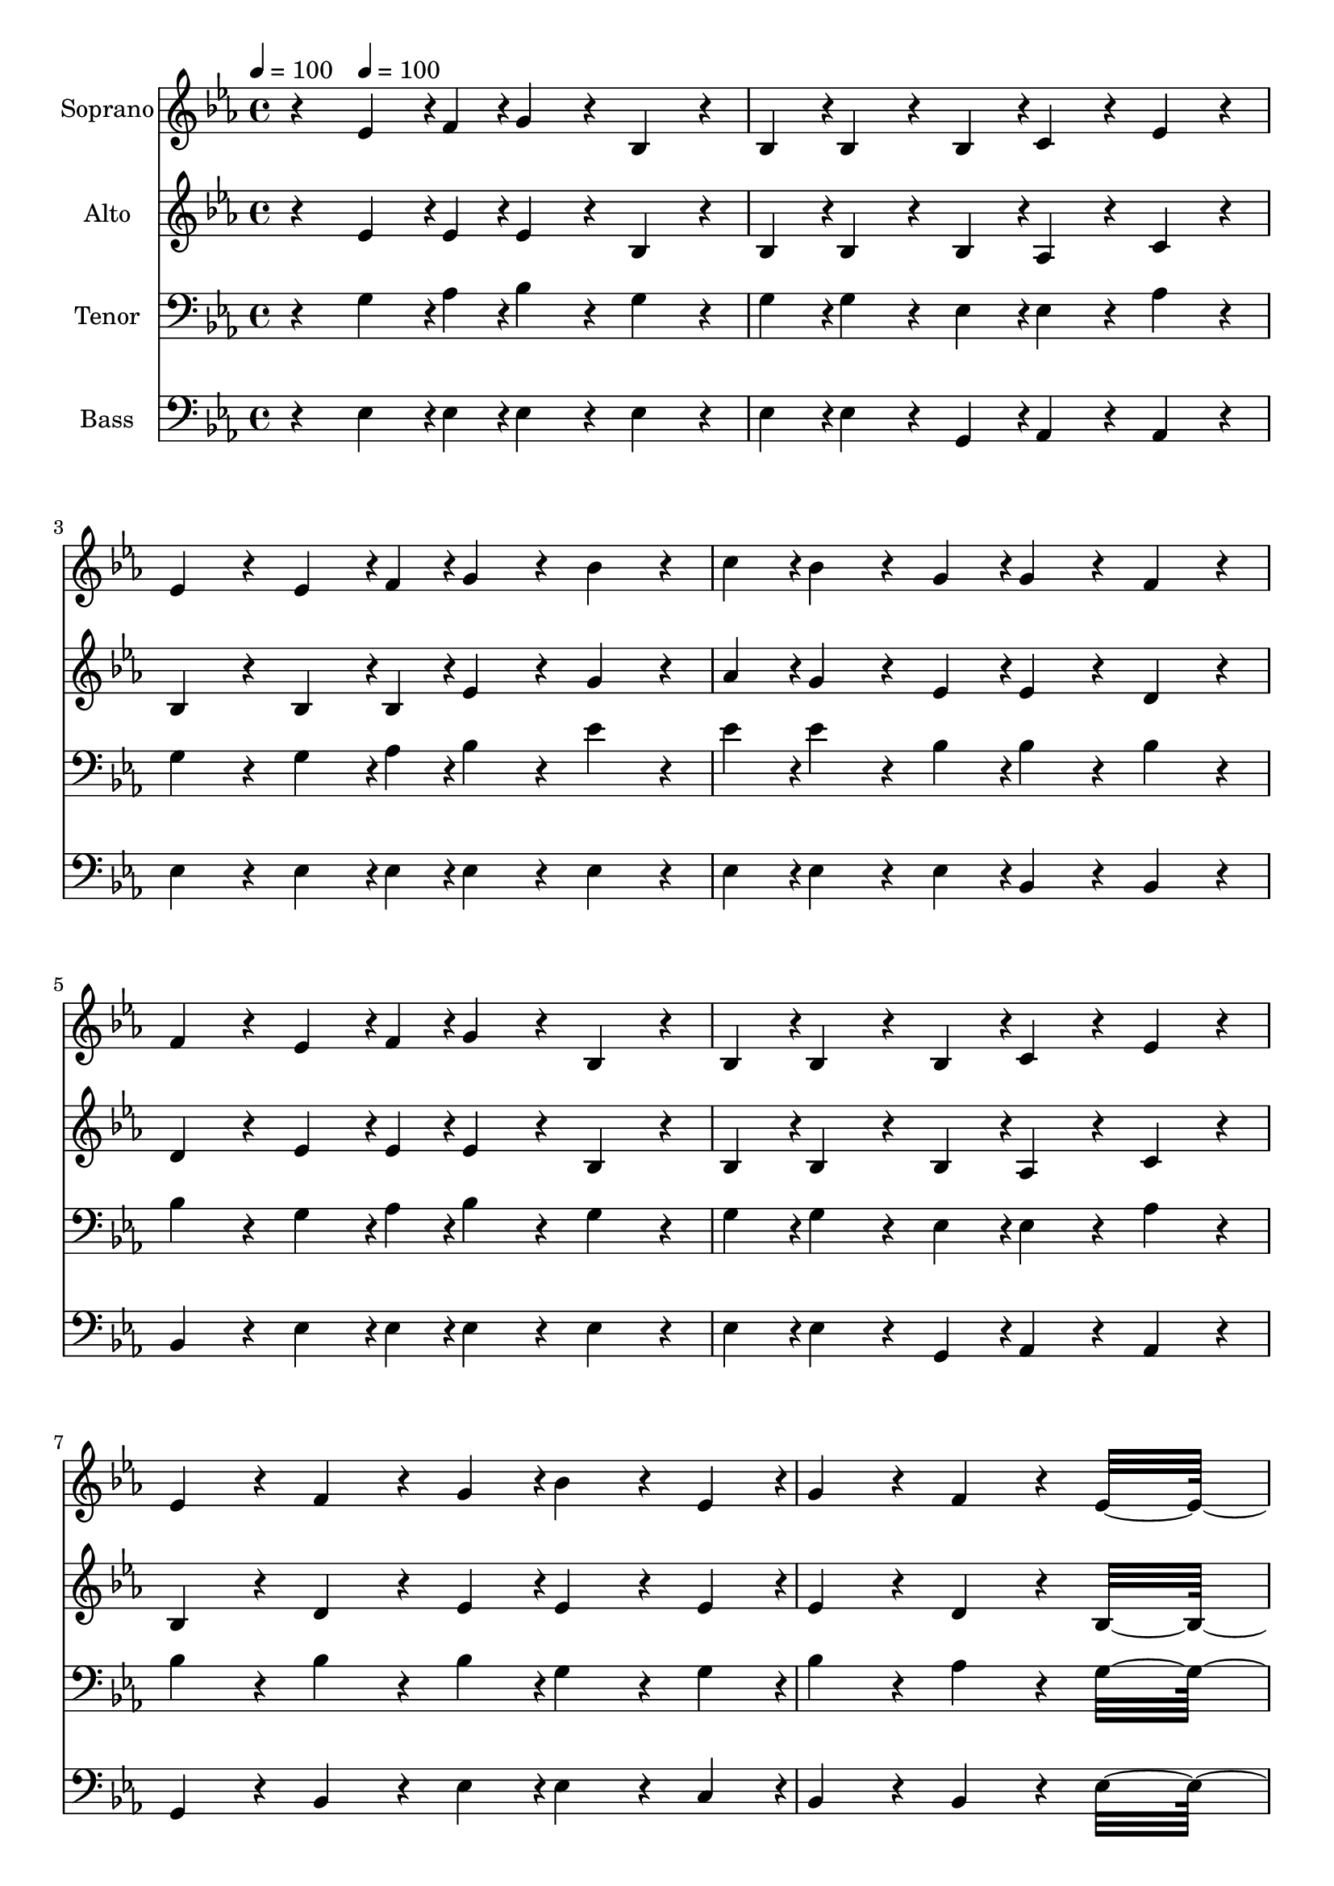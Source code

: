 % Lily was here -- automatically converted by c:/Program Files (x86)/LilyPond/usr/bin/midi2ly.py from output/midi/dh208fv.mid
\version "2.14.0"

\layout {
  \context {
    \Voice
    \remove "Note_heads_engraver"
    \consists "Completion_heads_engraver"
    \remove "Rest_engraver"
    \consists "Completion_rest_engraver"
  }
}

trackAchannelA = {


  \key ees \major
    
  \time 4/4 
  

  \key ees \major
  
  \tempo 4 = 100 
  
  % [MARKER] Quartet Template
  
  % [MARKER] By <Name>
  
  % [MARKER] Copyright ~ <Year> by <Name>
  
  % [MARKER] All Rights Reserved
  
  % [MARKER] Generated by NoteWorthy Composer
  \skip 4 
  \tempo 4 = 100 
  \skip 4*57 
  \tempo 4 = 100 
  \skip 4*38/192 
  \tempo 4 = 98 
  \skip 4*38/192 
  \tempo 4 = 97 
  \skip 4*39/192 
  \tempo 4 = 96 
  \skip 4*38/192 
  \tempo 4 = 96 
  \skip 4*39/192 
  \tempo 4 = 94 
  \skip 4*38/192 
  \tempo 4 = 93 
  \skip 4*38/192 
  \tempo 4 = 93 
  \skip 4*39/192 
  \tempo 4 = 91 
  \skip 4*38/192 
  \tempo 4 = 90 
  \skip 4*39/192 
  | % 16
  
  \tempo 4 = 89 
  \skip 4*38/192 
  \tempo 4 = 89 
  \skip 4*38/192 
  \tempo 4 = 88 
  \skip 4*39/192 
  \tempo 4 = 87 
  \skip 4*38/192 
  \tempo 4 = 86 
  \skip 4*39/192 
  \tempo 4 = 85 
  \skip 4*38/192 
  \tempo 4 = 83 
  \skip 4*38/192 
  \tempo 4 = 82 
  \skip 4*39/192 
  \tempo 4 = 82 
  \skip 4*38/192 
  \tempo 4 = 80 
  \skip 4*39/192 
  \tempo 4 = 80 
  
}

trackA = <<
  \context Voice = voiceA \trackAchannelA
>>


trackBchannelA = {
  
  \set Staff.instrumentName = "Soprano"
  
}

trackBchannelB = \relative c {
  r4 ees'4*142/192 r4*2/192 f4*46/192 r4*2/192 g4*160/192 r4*32/192 bes,4*160/192 
  r4*32/192 
  | % 2
  bes4*94/192 r4*2/192 bes4*160/192 r4*32/192 bes4*94/192 r4*2/192 c4*160/192 
  r4*32/192 ees4*160/192 r4*32/192 
  | % 3
  ees4*160/192 r4*32/192 ees4*142/192 r4*2/192 f4*46/192 r4*2/192 g4*160/192 
  r4*32/192 bes4*160/192 r4*32/192 
  | % 4
  c4*94/192 r4*2/192 bes4*160/192 r4*32/192 g4*94/192 r4*2/192 g4*160/192 
  r4*32/192 f4*160/192 r4*32/192 
  | % 5
  f4*160/192 r4*32/192 ees4*142/192 r4*2/192 f4*46/192 r4*2/192 g4*160/192 
  r4*32/192 bes,4*160/192 r4*32/192 
  | % 6
  bes4*94/192 r4*2/192 bes4*160/192 r4*32/192 bes4*94/192 r4*2/192 c4*160/192 
  r4*32/192 ees4*160/192 r4*32/192 
  | % 7
  ees4*160/192 r4*32/192 f4*160/192 r4*32/192 g4*94/192 r4*2/192 bes4*160/192 
  r4*32/192 ees,4*94/192 r4*2/192 
  | % 8
  g4*160/192 r4*32/192 f4*160/192 r4*32/192 ees16*11 r16 g4*160/192 
  r4*32/192 bes4*94/192 r4*2/192 bes4*160/192 r4*32/192 bes4*94/192 
  r4*2/192 
  | % 10
  c4*94/192 r4*2/192 bes4*94/192 r4*2/192 g4*160/192 r4*32/192 bes16*11 
  r16 g4*142/192 r4*2/192 aes4*46/192 r4*2/192 bes4*94/192 r4*2/192 bes4*160/192 
  r4*32/192 ees4*94/192 r4*2/192 
  | % 12
  d4*160/192 r4*32/192 c4*160/192 r4*32/192 bes16*11 r16 bes4*142/192 
  r4*2/192 c4*46/192 r4*2/192 bes4*160/192 r4*32/192 ees,4*160/192 
  r4*32/192 
  | % 14
  g4*94/192 r4*2/192 g4*160/192 r4*32/192 bes,4*94/192 r4*2/192 c4*160/192 
  r4*32/192 ees4*160/192 r4*32/192 
  | % 15
  ees4*160/192 r4*32/192 f4*160/192 r4*32/192 g4*94/192 r4*2/192 bes4*160/192 
  r4*32/192 ees,4*94/192 r4*2/192 
  | % 16
  g4*160/192 r4*32/192 f4*160/192 r4*32/192 ees16*11 
}

trackB = <<
  \context Voice = voiceA \trackBchannelA
  \context Voice = voiceB \trackBchannelB
>>


trackCchannelA = {
  
  \set Staff.instrumentName = "Alto"
  
}

trackCchannelB = \relative c {
  r4 ees'4*142/192 r4*2/192 ees4*46/192 r4*2/192 ees4*160/192 r4*32/192 bes4*160/192 
  r4*32/192 
  | % 2
  bes4*94/192 r4*2/192 bes4*160/192 r4*32/192 bes4*94/192 r4*2/192 aes4*160/192 
  r4*32/192 c4*160/192 r4*32/192 
  | % 3
  bes4*160/192 r4*32/192 bes4*142/192 r4*2/192 bes4*46/192 r4*2/192 ees4*160/192 
  r4*32/192 g4*160/192 r4*32/192 
  | % 4
  aes4*94/192 r4*2/192 g4*160/192 r4*32/192 ees4*94/192 r4*2/192 ees4*160/192 
  r4*32/192 d4*160/192 r4*32/192 
  | % 5
  d4*160/192 r4*32/192 ees4*142/192 r4*2/192 ees4*46/192 r4*2/192 ees4*160/192 
  r4*32/192 bes4*160/192 r4*32/192 
  | % 6
  bes4*94/192 r4*2/192 bes4*160/192 r4*32/192 bes4*94/192 r4*2/192 aes4*160/192 
  r4*32/192 c4*160/192 r4*32/192 
  | % 7
  bes4*160/192 r4*32/192 d4*160/192 r4*32/192 ees4*94/192 r4*2/192 ees4*160/192 
  r4*32/192 ees4*94/192 r4*2/192 
  | % 8
  ees4*160/192 r4*32/192 d4*160/192 r4*32/192 bes16*11 r16 ees4*160/192 
  r4*32/192 ees4*94/192 r4*2/192 ees4*160/192 r4*32/192 ees4*94/192 
  r4*2/192 
  | % 10
  ees4*160/192 r4*32/192 ees4*160/192 r4*32/192 ees4 d 
  | % 11
  ees4*160/192 r4*32/192 ees4*160/192 r4*32/192 ees4*94/192 r4*2/192 ees4*160/192 
  r4*32/192 g4*94/192 r4*2/192 
  | % 12
  f4*160/192 r4*32/192 ees4*160/192 r4*32/192 d4 f 
  | % 13
  ees4*160/192 r4*32/192 d4*142/192 r4*2/192 d4*46/192 r4*2/192 ees4*160/192 
  r4*32/192 bes4*160/192 r4*32/192 
  | % 14
  bes4*94/192 r4*2/192 bes4*160/192 r4*32/192 bes4*94/192 r4*2/192 aes4*160/192 
  r4*32/192 c4*160/192 r4*32/192 
  | % 15
  bes4*160/192 r4*32/192 d4*160/192 r4*32/192 ees4*94/192 r4*2/192 ees4*160/192 
  r4*32/192 ees4*94/192 r4*2/192 
  | % 16
  ees4*160/192 r4*32/192 d4*160/192 r4*32/192 bes16*11 
}

trackC = <<
  \context Voice = voiceA \trackCchannelA
  \context Voice = voiceB \trackCchannelB
>>


trackDchannelA = {
  
  \set Staff.instrumentName = "Tenor"
  
}

trackDchannelB = \relative c {
  r4 g'4*142/192 r4*2/192 aes4*46/192 r4*2/192 bes4*160/192 r4*32/192 g4*160/192 
  r4*32/192 
  | % 2
  g4*94/192 r4*2/192 g4*160/192 r4*32/192 ees4*94/192 r4*2/192 ees4*160/192 
  r4*32/192 aes4*160/192 r4*32/192 
  | % 3
  g4*160/192 r4*32/192 g4*142/192 r4*2/192 aes4*46/192 r4*2/192 bes4*160/192 
  r4*32/192 ees4*160/192 r4*32/192 
  | % 4
  ees4*94/192 r4*2/192 ees4*160/192 r4*32/192 bes4*94/192 r4*2/192 bes4*160/192 
  r4*32/192 bes4*160/192 r4*32/192 
  | % 5
  bes4*160/192 r4*32/192 g4*142/192 r4*2/192 aes4*46/192 r4*2/192 bes4*160/192 
  r4*32/192 g4*160/192 r4*32/192 
  | % 6
  g4*94/192 r4*2/192 g4*160/192 r4*32/192 ees4*94/192 r4*2/192 ees4*160/192 
  r4*32/192 aes4*160/192 r4*32/192 
  | % 7
  bes4*160/192 r4*32/192 bes4*160/192 r4*32/192 bes4*94/192 r4*2/192 g4*160/192 
  r4*32/192 g4*94/192 r4*2/192 
  | % 8
  bes4*160/192 r4*32/192 aes4*160/192 r4*32/192 g16*11 r16 bes4*160/192 
  r4*32/192 g4*94/192 r4*2/192 g4*160/192 r4*32/192 g4*94/192 r4*2/192 
  | % 10
  aes4*94/192 r4*2/192 g4*94/192 r4*2/192 bes4*160/192 r4*32/192 g4 
  aes 
  | % 11
  bes4*160/192 r4*32/192 bes4*142/192 r4*2/192 aes4*46/192 r4*2/192 g4*94/192 
  r4*2/192 g4*160/192 r4*32/192 bes4*94/192 r4*2/192 
  | % 12
  bes4*160/192 r4*32/192 a4*160/192 r4*32/192 bes4 aes 
  | % 13
  g4*160/192 r4*32/192 f4*142/192 r4*2/192 aes4*46/192 r4*2/192 g4*160/192 
  r4*32/192 g4*160/192 r4*32/192 
  | % 14
  ees4*94/192 r4*2/192 ees4*160/192 r4*32/192 ees4*94/192 r4*2/192 ees4*160/192 
  r4*32/192 aes4*160/192 r4*32/192 
  | % 15
  bes4*160/192 r4*32/192 bes4*160/192 r4*32/192 bes4*94/192 r4*2/192 g4*160/192 
  r4*32/192 g4*94/192 r4*2/192 
  | % 16
  bes4*160/192 r4*32/192 aes4*160/192 r4*32/192 g16*11 
}

trackD = <<

  \clef bass
  
  \context Voice = voiceA \trackDchannelA
  \context Voice = voiceB \trackDchannelB
>>


trackEchannelA = {
  
  \set Staff.instrumentName = "Bass"
  
}

trackEchannelB = \relative c {
  r4 ees4*142/192 r4*2/192 ees4*46/192 r4*2/192 ees4*160/192 r4*32/192 ees4*160/192 
  r4*32/192 
  | % 2
  ees4*94/192 r4*2/192 ees4*160/192 r4*32/192 g,4*94/192 r4*2/192 aes4*160/192 
  r4*32/192 aes4*160/192 r4*32/192 
  | % 3
  ees'4*160/192 r4*32/192 ees4*142/192 r4*2/192 ees4*46/192 r4*2/192 ees4*160/192 
  r4*32/192 ees4*160/192 r4*32/192 
  | % 4
  ees4*94/192 r4*2/192 ees4*160/192 r4*32/192 ees4*94/192 r4*2/192 bes4*160/192 
  r4*32/192 bes4*160/192 r4*32/192 
  | % 5
  bes4*160/192 r4*32/192 ees4*142/192 r4*2/192 ees4*46/192 r4*2/192 ees4*160/192 
  r4*32/192 ees4*160/192 r4*32/192 
  | % 6
  ees4*94/192 r4*2/192 ees4*160/192 r4*32/192 g,4*94/192 r4*2/192 aes4*160/192 
  r4*32/192 aes4*160/192 r4*32/192 
  | % 7
  g4*160/192 r4*32/192 bes4*160/192 r4*32/192 ees4*94/192 r4*2/192 ees4*160/192 
  r4*32/192 c4*94/192 r4*2/192 
  | % 8
  bes4*160/192 r4*32/192 bes4*160/192 r4*32/192 ees16*11 r16 ees4*160/192 
  r4*32/192 ees4*94/192 r4*2/192 ees4*160/192 r4*32/192 ees4*94/192 
  r4*2/192 
  | % 10
  ees4*160/192 r4*32/192 ees4*160/192 r4*32/192 ees4 f 
  | % 11
  g4*160/192 r4*32/192 ees4*160/192 r4*32/192 ees4*94/192 r4*2/192 ees4*160/192 
  r4*32/192 c4*94/192 r4*2/192 
  | % 12
  f4*160/192 r4*32/192 f4*160/192 r4*32/192 bes,16*11 r16 bes4*142/192 
  r4*2/192 bes4*46/192 r4*2/192 ees4*160/192 r4*32/192 ees4*160/192 
  r4*32/192 
  | % 14
  ees4*94/192 r4*2/192 ees4*160/192 r4*32/192 g,4*94/192 r4*2/192 aes4*160/192 
  r4*32/192 aes4*160/192 r4*32/192 
  | % 15
  g4*160/192 r4*32/192 bes4*160/192 r4*32/192 ees4*94/192 r4*2/192 ees4*160/192 
  r4*32/192 c4*94/192 r4*2/192 
  | % 16
  bes4*160/192 r4*32/192 bes4*160/192 r4*32/192 ees16*11 
}

trackE = <<

  \clef bass
  
  \context Voice = voiceA \trackEchannelA
  \context Voice = voiceB \trackEchannelB
>>


trackF = <<
>>


trackGchannelA = {
  
  \set Staff.instrumentName = "Digital Hymn #208"
  
}

trackG = <<
  \context Voice = voiceA \trackGchannelA
>>


trackHchannelA = {
  
  \set Staff.instrumentName = "There'll Be No Dark Valley"
  
}

trackH = <<
  \context Voice = voiceA \trackHchannelA
>>


\score {
  <<
    \context Staff=trackB \trackA
    \context Staff=trackB \trackB
    \context Staff=trackC \trackA
    \context Staff=trackC \trackC
    \context Staff=trackD \trackA
    \context Staff=trackD \trackD
    \context Staff=trackE \trackA
    \context Staff=trackE \trackE
  >>
  \layout {}
  \midi {}
}
